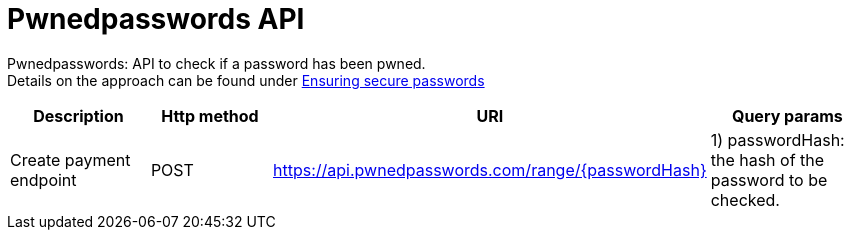 = Pwnedpasswords API

Pwnedpasswords: API to check if a password has been pwned. +
Details on the approach can be found under xref:non-functional-view:ensuring-secure-passwords.adoc[Ensuring secure passwords]

|===
|Description |Http method |URI |Query params

|Create payment endpoint
|POST
|https://api.pwnedpasswords.com/range/{passwordHash}
|1) passwordHash: the hash of the password to be checked. +
|===

